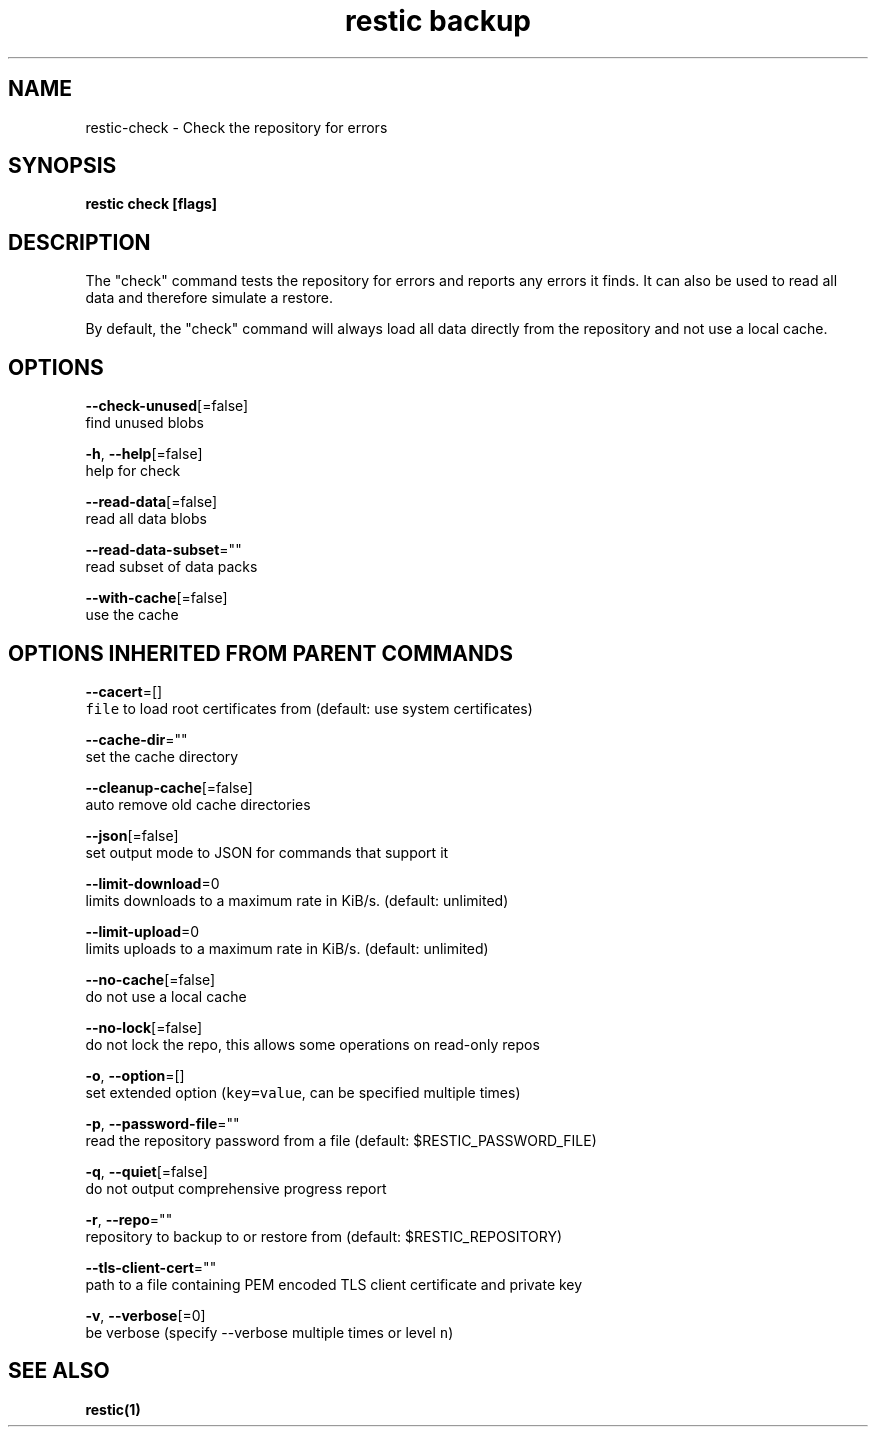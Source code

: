 .TH "restic backup" "1" "Jan 2017" "generated by `restic generate`" "" 
.nh
.ad l


.SH NAME
.PP
restic\-check \- Check the repository for errors


.SH SYNOPSIS
.PP
\fBrestic check [flags]\fP


.SH DESCRIPTION
.PP
The "check" command tests the repository for errors and reports any errors it
finds. It can also be used to read all data and therefore simulate a restore.

.PP
By default, the "check" command will always load all data directly from the
repository and not use a local cache.


.SH OPTIONS
.PP
\fB\-\-check\-unused\fP[=false]
    find unused blobs

.PP
\fB\-h\fP, \fB\-\-help\fP[=false]
    help for check

.PP
\fB\-\-read\-data\fP[=false]
    read all data blobs

.PP
\fB\-\-read\-data\-subset\fP=""
    read subset of data packs

.PP
\fB\-\-with\-cache\fP[=false]
    use the cache


.SH OPTIONS INHERITED FROM PARENT COMMANDS
.PP
\fB\-\-cacert\fP=[]
    \fB\fCfile\fR to load root certificates from (default: use system certificates)

.PP
\fB\-\-cache\-dir\fP=""
    set the cache directory

.PP
\fB\-\-cleanup\-cache\fP[=false]
    auto remove old cache directories

.PP
\fB\-\-json\fP[=false]
    set output mode to JSON for commands that support it

.PP
\fB\-\-limit\-download\fP=0
    limits downloads to a maximum rate in KiB/s. (default: unlimited)

.PP
\fB\-\-limit\-upload\fP=0
    limits uploads to a maximum rate in KiB/s. (default: unlimited)

.PP
\fB\-\-no\-cache\fP[=false]
    do not use a local cache

.PP
\fB\-\-no\-lock\fP[=false]
    do not lock the repo, this allows some operations on read\-only repos

.PP
\fB\-o\fP, \fB\-\-option\fP=[]
    set extended option (\fB\fCkey=value\fR, can be specified multiple times)

.PP
\fB\-p\fP, \fB\-\-password\-file\fP=""
    read the repository password from a file (default: $RESTIC\_PASSWORD\_FILE)

.PP
\fB\-q\fP, \fB\-\-quiet\fP[=false]
    do not output comprehensive progress report

.PP
\fB\-r\fP, \fB\-\-repo\fP=""
    repository to backup to or restore from (default: $RESTIC\_REPOSITORY)

.PP
\fB\-\-tls\-client\-cert\fP=""
    path to a file containing PEM encoded TLS client certificate and private key

.PP
\fB\-v\fP, \fB\-\-verbose\fP[=0]
    be verbose (specify \-\-verbose multiple times or level \fB\fCn\fR)


.SH SEE ALSO
.PP
\fBrestic(1)\fP
